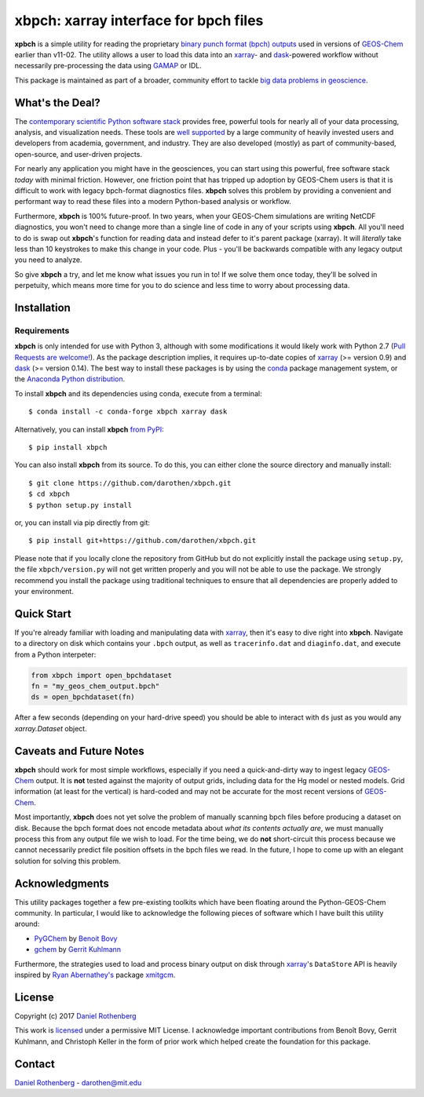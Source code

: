 xbpch: xarray interface for bpch files
======================================

.. image:: https://badge.fury.io/py/xbpch.svg
    :target: https://badge.fury.io/py/xbpch
    :alt: PyPI version
.. image:: https://readthedocs.org/projects/xbpch/badge/?version=latest
    :target: http://xbpch.readthedocs.io/en/latest/?badge=latest
    :alt: Documentation Status
.. image:: https://zenodo.org/badge/89022822.svg
    :target: https://zenodo.org/badge/latestdoi/89022822
    :alt: Zenodo DOI

**xpbch** is a simple utility for reading the proprietary
`binary punch format (bpch) outputs <http://wiki.seas.harvard.edu/geos-chem/index.php/GEOS-Chem_Output_Files#Binary_Punch_File_Format)>`_ used in versions
of GEOS-Chem_ earlier than v11-02. The utility allows a user to load this
data into an xarray_- and dask_-powered workflow without necessarily
pre-processing the data using GAMAP_ or IDL.

This package is maintained as part of a broader, community effort to
tackle `big data problems in geoscience <https://pangeo-data.github.io/>`_.

What's the Deal?
----------------

The `contemporary scientific Python software stack <https://speakerdeck.com/jakevdp/the-state-of-the-stack-scipy-2015-keynote>`_
provides free, powerful tools for nearly all of your data processing, analysis,
and visualization needs. These tools are `well supported <https://www.numfocus.org/>`_
by a large community of heavily invested users and developers from academia,
government, and industry. They are also developed (mostly) as part of community-based,
open-source, and user-driven projects.

For nearly any application you might have in the geosciences, you can start using
this powerful, free software stack *today* with minimal friction. However,
one friction point that has tripped up adoption by GEOS-Chem users is that it
is difficult to work with legacy bpch-format diagnostics files. **xbpch**
solves this problem by providing a convenient and performant way to read
these files into a modern Python-based analysis or workflow.

Furthermore, **xbpch** is 100% future-proof. In two years, when your GEOS-Chem
simulations are writing NetCDF diagnostics, you won't need to change more than a
single line of code in any of your scripts using **xbpch**. All you'll need to do
is swap out **xbpch**'s function for reading data and instead defer to it's parent
package (xarray). It will *literally* take less than 10 keystrokes to make this
change in your code. Plus - you'll be backwards compatible with any legacy
output you need to analyze.

So give **xbpch** a try, and let me know what issues you run in to! If we solve
them once today, they'll be solved in perpetuity, which means more time for you
to do science and less time to worry about processing data.


Installation
------------

Requirements
^^^^^^^^^^^^

**xbpch** is only intended for use with Python 3, although with some
modifications it  would likely work with Python 2.7 (`Pull Requests are
welcome! <https://github.com/darothen/xbpch/pulls>`_). As the package
description implies, it requires up-to-date copies of xarray_
(>= version 0.9) and dask_ (>= version 0.14). The best way to install
these packages is by using the conda_ package management system, or
the `Anaconda Python distribution <https://www.continuum.io/downloads>`_.

To install **xbpch** and its dependencies using conda, execute from a terminal::

    $ conda install -c conda-forge xbpch xarray dask

Alternatively, you can install **xbpch** `from PyPI <https://pypi.python
.org/pypi/xbpch/>`_::

    $ pip install xbpch

You can also install **xbpch** from its source. To do this, you
can either clone the source directory and manually install::

    $ git clone https://github.com/darothen/xbpch.git
    $ cd xbpch
    $ python setup.py install

or, you can install via pip directly from git::

    $ pip install git+https://github.com/darothen/xbpch.git

Please note that if you locally clone the repository from GitHub but do not
explicitly install the package using ``setup.py``, the file ``xbpch/version.py``
will not get written properly and you will not be able to use the package. 
We strongly recommend you install the package using traditional techniques to
ensure that all dependencies are properly added to your environment.

Quick Start
-----------

If you're already familiar with loading and manipulating data with
xarray_, then it's easy to dive right into **xbpch**. Navigate to a
directory on disk which contains your ``.bpch`` output, as well as
``tracerinfo.dat`` and ``diaginfo.dat``, and execute from a Python
interpeter:

.. code:: python

    from xbpch import open_bpchdataset
    fn = "my_geos_chem_output.bpch"
    ds = open_bpchdataset(fn)

After a few seconds (depending on your hard-drive speed) you should be
able to interact with ``ds`` just as you would any *xarray.Dataset*
object.

Caveats and Future Notes
------------------------

**xbpch** should work for most simple workflows, especially if you need
a quick-and-dirty way to ingest legacy GEOS-Chem_ output. It is **not**
tested against the majority of output grids, including data for the Hg
model or nested models. Grid information (at least for the vertical) is
hard-coded and may not be accurate for the most recent versions of
GEOS-Chem_.

Most importantly, **xbpch** does not yet solve the problem of manually
scanning bpch files before producing a dataset on disk. Because the bpch
format does not encode metadata about *what its contents actually are*,
we must manually process this from any output file we wish to load. For
the time being, we do **not** short-circuit this process because we
cannot necessarily predict file position offsets in the bpch files we
read. In the future, I hope to come up with an elegant solution for
solving this problem.

Acknowledgments
---------------

This utility packages together a few pre-existing toolkits which
have been floating around the Python-GEOS-Chem community. In particular,
I would like to acknowledge the following pieces of software which I have
built this utility around:

- `PyGChem <https://github.com/benbovy/PyGChem>`_ by
  `Benoit Bovy <https://github.com/benbovy>`_
- `gchem <https://github.com/gkuhl/gchem>`_ by
  `Gerrit Kuhlmann <https://github.com/gkuhl>`_

Furthermore, the strategies used to load and process binary output on disk
through xarray_\'s ``DataStore`` API is heavily inspired by `Ryan
Abernathey's <https://github.com/rabernat>`_ package `xmitgcm
<https://github.com/rabernat/xmitgcm>`_. 

  
License
-------

Copyright (c) 2017 `Daniel Rothenberg`_

This work is licensed_ under a permissive MIT License. I acknowledge
important contributions from Benoît Bovy, Gerrit Kuhlmann, and Christoph
Keller in the form of prior work which helped create the foundation for
this package.

Contact
-------

`Daniel Rothenberg`_ - darothen@mit.edu

.. _`Daniel Rothenberg`: http://github.com/darothen
.. _conda: http://conda.pydata.org/docs/
.. _dask: http://dask.pydata.org/
.. _GAMAP: http://acmg.seas.harvard.edu/gamap/
.. _licensed: LICENSE
.. _GEOS-Chem: http://www.geos-chem.org
.. _xarray: http://xarray.pydata.org/


